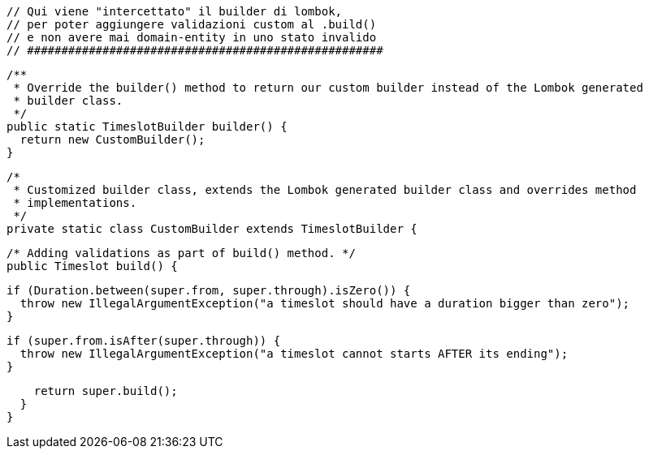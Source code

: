 // ####################################################
  // Qui viene "intercettato" il builder di lombok,
  // per poter aggiungere validazioni custom al .build()
  // e non avere mai domain-entity in uno stato invalido
  // ####################################################

  /**
   * Override the builder() method to return our custom builder instead of the Lombok generated
   * builder class.
   */
  public static TimeslotBuilder builder() {
    return new CustomBuilder();
  }

  /*
   * Customized builder class, extends the Lombok generated builder class and overrides method
   * implementations.
   */
  private static class CustomBuilder extends TimeslotBuilder {

    /* Adding validations as part of build() method. */
    public Timeslot build() {

      if (Duration.between(super.from, super.through).isZero()) {
        throw new IllegalArgumentException("a timeslot should have a duration bigger than zero");
      }

      if (super.from.isAfter(super.through)) {
        throw new IllegalArgumentException("a timeslot cannot starts AFTER its ending");
      }

      return super.build();
    }
  }
